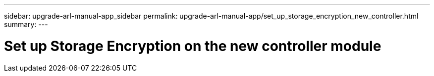 ---
sidebar: upgrade-arl-manual-app_sidebar
permalink: upgrade-arl-manual-app/set_up_storage_encryption_new_controller.html
summary:
---

= Set up Storage Encryption on the new controller module
:hardbreaks:
:nofooter:
:icons: font
:linkattrs:
:imagesdir: ./media/

[.lead]
